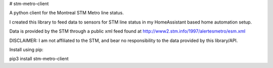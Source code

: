 # stm-metro-client

A python client for the Montreal STM Metro line status.

I created this library to feed data to sensors for STM line status in my HomeAssistant based home automation setup.

Data is provided by the STM through a public xml feed found at http://www2.stm.info/1997/alertesmetro/esm.xml

DISCLAIMER: I am not affiliated to the STM, and bear no responsibility to the data provided by this library/API.

Install using pip:

pip3 install stm-metro-client



